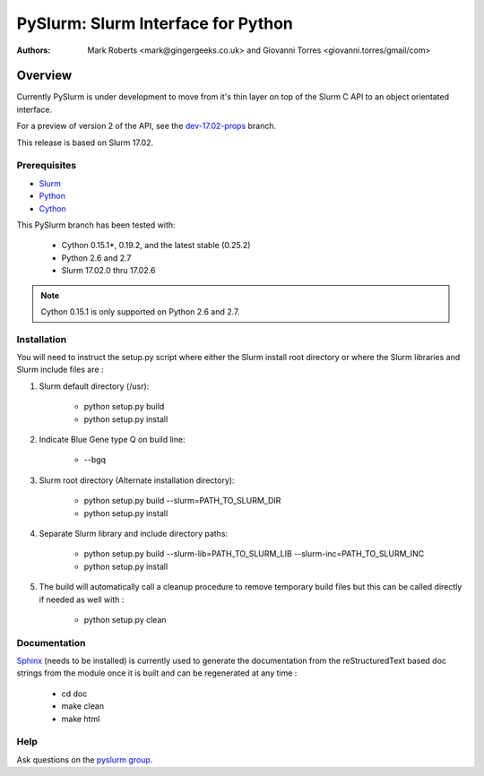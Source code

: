 ***********************************
PySlurm: Slurm Interface for Python
***********************************

:Authors: Mark Roberts <mark@gingergeeks.co.uk> and Giovanni Torres <giovanni.torres/gmail/com>

Overview
========

Currently PySlurm is under development to move from it's thin layer on top of
the Slurm C API to an object orientated interface.

For a preview of version 2 of the API, see the
`dev-17.02-props <https://github.com/PySlurm/pyslurm/tree/dev-17.02-props>`_
branch.

This release is based on Slurm 17.02.

Prerequisites
*************

* `Slurm <http://www.schedmd.com>`_
* `Python <http://www.python.org>`_
* `Cython <http://www.cython.org>`_

This PySlurm branch has been tested with:

    * Cython 0.15.1*, 0.19.2, and the latest stable (0.25.2)
    * Python 2.6 and 2.7
    * Slurm 17.02.0 thru 17.02.6

.. note::  Cython 0.15.1 is only supported on Python 2.6 and 2.7.


Installation
************

You will need to instruct the setup.py script where either the Slurm install root 
directory or where the Slurm libraries and Slurm include files are :

#. Slurm default directory (/usr):

    * python setup.py build

    * python setup.py install

#. Indicate Blue Gene type Q on build line:

    * --bgq

#. Slurm root directory (Alternate installation directory):

    * python setup.py build --slurm=PATH_TO_SLURM_DIR

    * python setup.py install

#. Separate Slurm library and include directory paths:

    * python setup.py build --slurm-lib=PATH_TO_SLURM_LIB --slurm-inc=PATH_TO_SLURM_INC

    * python setup.py install

#. The build will automatically call a cleanup procedure to remove temporary build files but this can be called directly if needed as well with :

    * python setup.py clean

Documentation
*************

`Sphinx <http://www.sphinx-doc.org>`_ (needs to be installed) is currently used to generate the 
documentation from the reStructuredText based doc strings from the module once it is built 
and can be regenerated at any time :

    * cd doc
    * make clean
    * make html

Help
****

Ask questions on the `pyslurm group <https://groups.google.com/forum/#!forum/pyslurm>`_.
